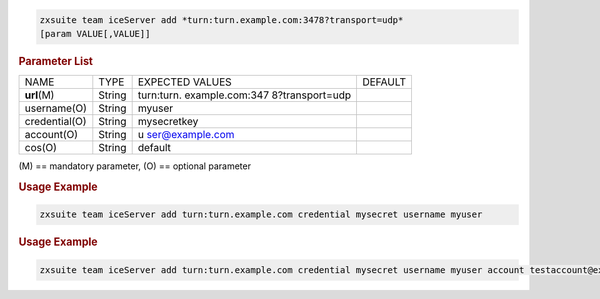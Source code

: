 .. SPDX-FileCopyrightText: 2022 Zextras <https://www.zextras.com/>
..
.. SPDX-License-Identifier: CC-BY-NC-SA-4.0

.. code:: bash

   zxsuite team iceServer add *turn:turn.example.com:3478?transport=udp*
   [param VALUE[,VALUE]]

.. rubric:: Parameter List

+-----------------+-----------------+-----------------+-----------------+
| NAME            | TYPE            | EXPECTED VALUES | DEFAULT         |
+-----------------+-----------------+-----------------+-----------------+
| **url**\ (M)    | String          | turn:turn.      |                 |
|                 |                 | example.com:347 |                 |
|                 |                 | 8?transport=udp |                 |
+-----------------+-----------------+-----------------+-----------------+
| username(O)     | String          | myuser          |                 |
+-----------------+-----------------+-----------------+-----------------+
| credential(O)   | String          | mysecretkey     |                 |
+-----------------+-----------------+-----------------+-----------------+
| account(O)      | String          | u               |                 |
|                 |                 | ser@example.com |                 |
+-----------------+-----------------+-----------------+-----------------+
| cos(O)          | String          | default         |                 |
+-----------------+-----------------+-----------------+-----------------+

\(M) == mandatory parameter, (O) == optional parameter

.. rubric:: Usage Example

.. code:: bash

   zxsuite team iceServer add turn:turn.example.com credential mysecret username myuser

.. rubric:: Usage Example

.. code:: bash

   zxsuite team iceServer add turn:turn.example.com credential mysecret username myuser account testaccount@example.com
